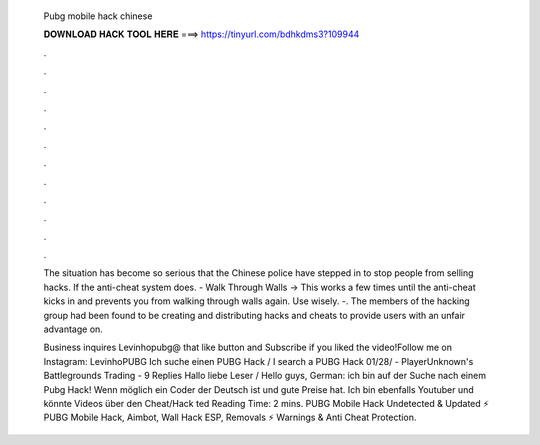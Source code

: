   Pubg mobile hack chinese
  
  
  
  𝐃𝐎𝐖𝐍𝐋𝐎𝐀𝐃 𝐇𝐀𝐂𝐊 𝐓𝐎𝐎𝐋 𝐇𝐄𝐑𝐄 ===> https://tinyurl.com/bdhkdms3?109944
  
  
  
  .
  
  
  
  .
  
  
  
  .
  
  
  
  .
  
  
  
  .
  
  
  
  .
  
  
  
  .
  
  
  
  .
  
  
  
  .
  
  
  
  .
  
  
  
  .
  
  
  
  .
  
  The situation has become so serious that the Chinese police have stepped in to stop people from selling hacks. If the anti-cheat system does. - Walk Through Walls -> This works a few times until the anti-cheat kicks in and prevents you from walking through walls again. Use wisely. -. The members of the hacking group had been found to be creating and distributing hacks and cheats to provide users with an unfair advantage on.
  
  Business inquires Levinhopubg@ that like button and Subscribe if you liked the video!Follow me on Instagram: LevinhoPUBG Ich suche einen PUBG Hack / I search a PUBG Hack 01/28/ - PlayerUnknown's Battlegrounds Trading - 9 Replies Hallo liebe Leser / Hello guys, German: ich bin auf der Suche nach einem Pubg Hack! Wenn möglich ein Coder der Deutsch ist und gute Preise hat. Ich bin ebenfalls Youtuber und könnte Videos über den Cheat/Hack ted Reading Time: 2 mins. PUBG Mobile Hack Undetected & Updated ⚡ PUBG Mobile Hack, Aimbot, Wall Hack ESP, Removals ⚡ Warnings & Anti Cheat Protection.
